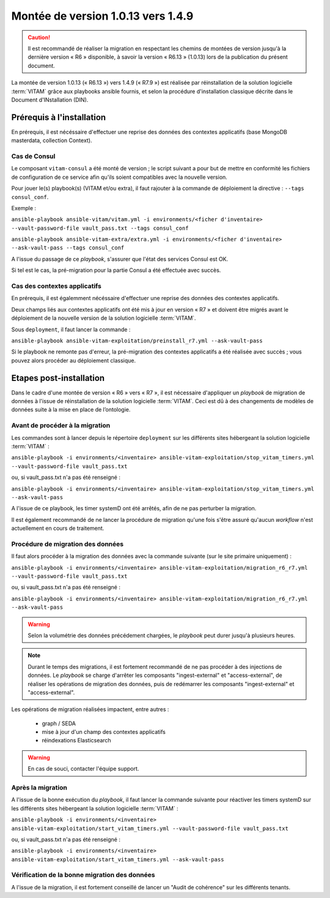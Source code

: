 .. _1.0.13_to_1.4.9: 

Montée de version 1.0.13 vers 1.4.9
####################################

.. caution:: Il est recommandé de réaliser la migration en respectant les chemins de montées de version jusqu'à la dernière version « R6 » disponible, à savoir la version « R6.13 » (1.0.13) lors de la publication du présent document.

La montée de version 1.0.13 (« R6.13 ») vers 1.4.9 (« R7.9 ») est réalisée par réinstallation de la solution logicielle :term:`VITAM` grâce aux playbooks ansible fournis, et selon la procédure d'installation classique décrite dans le Document d'INstallation (DIN). 

Prérequis à l'installation
==========================

En prérequis, il est nécéssaire d'effectuer une reprise des données des contextes applicatifs (base MongoDB masterdata, collection Context). 

Cas de Consul
-------------

Le composant ``vitam-consul`` a été monté de version ; le script suivant a pour but de mettre en conformité les fichiers de configuration de ce service afin qu'ils soient compatibles avec la nouvelle version.

Pour jouer le(s) playbook(s) (VITAM et/ou extra), il faut rajouter à la commande de déploiement la directive : ``--tags consul_conf``.

Exemple :

``ansible-playbook ansible-vitam/vitam.yml -i environments/<ficher d'inventaire> --vault-password-file vault_pass.txt --tags consul_conf``

``ansible-playbook ansible-vitam-extra/extra.yml -i environments/<ficher d'inventaire> --ask-vault-pass --tags consul_conf``

A l'issue du passage de ce `playbook`, s'assurer que l'état des services Consul est OK.

Si tel est le cas, la pré-migration pour la partie Consul a été effectuée avec succès.

Cas des contextes applicatifs
-----------------------------

En prérequis, il est égalemment nécéssaire d'effectuer une reprise des données des contextes applicatifs. 

Deux champs liés aux contextes applicatifs ont été mis à jour en version « R7 » et doivent être migrés avant le déploiement de la nouvelle version de la solution logicielle :term:`VITAM`.

Sous ``deployment``, il faut lancer la commande :

``ansible-playbook ansible-vitam-exploitation/preinstall_r7.yml --ask-vault-pass``

Si le playbook ne remonte pas d'erreur, la pré-migration des contextes applicatifs a été réalisée avec succès ; vous pouvez alors procéder au déploiement classique.

Etapes post-installation 
========================

Dans le cadre d'une montée de version « R6 » vers « R7 », il est nécessaire d'appliquer un `playbook` de migration de données à l'issue de réinstallation de la solution logicielle :term:`VITAM`. Ceci est dû à des changements de modèles de données suite à la mise en place de l’ontologie. 

Avant de procéder à la migration
--------------------------------

Les commandes sont à lancer depuis le répertoire ``deployment`` sur les différents sites hébergeant la solution logicielle :term:`VITAM` :

``ansible-playbook -i environments/<inventaire> ansible-vitam-exploitation/stop_vitam_timers.yml --vault-password-file vault_pass.txt``

ou, si vault_pass.txt n'a pas été renseigné :

``ansible-playbook -i environments/<inventaire> ansible-vitam-exploitation/stop_vitam_timers.yml --ask-vault-pass``

A l'issue de ce playbook, les timer systemD ont été arrêtés, afin de ne pas perturber la migration.

Il est également recommandé de ne lancer la procédure de migration qu'une fois s'être assuré qu'aucun `workflow` n'est actuellement en cours de traitement.

Procédure de migration des données
----------------------------------

Il faut alors procéder à la migration des données avec la commande suivante (sur le site primaire uniquement) :

``ansible-playbook -i environments/<inventaire> ansible-vitam-exploitation/migration_r6_r7.yml --vault-password-file vault_pass.txt``

ou, si vault_pass.txt n'a pas été renseigné :

``ansible-playbook -i environments/<inventaire> ansible-vitam-exploitation/migration_r6_r7.yml --ask-vault-pass``

.. warning:: Selon la volumétrie des données précédement chargées, le `playbook` peut durer jusqu'à plusieurs heures.

.. note:: Durant le temps des migrations, il est fortement recommandé de ne pas procéder à des injections de données. Le `playbook` se charge d'arrêter les composants "ingest-external" et "access-external", de réaliser les opérations de migration des données, puis de redémarrer les composants "ingest-external" et "access-external".

Les opérations de migration réalisées impactent, entre autres :

    - graph / SEDA
    - mise à jour d'un champ des contextes applicatifs
    - réindexations Elasticsearch

.. warning:: En cas de souci, contacter l'équipe support.

Après la migration
------------------

A l'issue de la bonne exécution du `playbook`, il faut lancer la commande suivante pour réactiver les timers systemD sur les différents sites hébergeant la solution logicielle :term:`VITAM` :

``ansible-playbook -i environments/<inventaire> ansible-vitam-exploitation/start_vitam_timers.yml --vault-password-file vault_pass.txt``

ou, si vault_pass.txt n'a pas été renseigné :

``ansible-playbook -i environments/<inventaire> ansible-vitam-exploitation/start_vitam_timers.yml --ask-vault-pass``

Vérification de la bonne migration des données
----------------------------------------------

A l'issue de la migration, il est fortement conseillé de lancer un "Audit de cohérence" sur les différents tenants. 